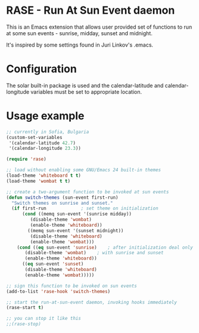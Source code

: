 * RASE - Run At Sun Event daemon

This is an Emacs extension that allows user provided set of functions
to run at some sun events - sunrise, midday, sunset and midnight.

It's inspired by some settings found in Juri Linkov's .emacs.

* Configuration

The solar built-in package is used and the calendar-latitude and
calendar-longitude variables must be set to appropriate location.

* Usage example

#+BEGIN_SRC emacs-lisp
;; currently in Sofia, Bulgaria
(custom-set-variables
 '(calendar-latitude 42.7)
 '(calendar-longitude 23.3))

(require 'rase)

;; load without enabling some GNU/Emacs 24 built-in themes
(load-theme 'whiteboard t t)
(load-theme 'wombat t t)

;; create a two-argument function to be invoked at sun events
(defun switch-themes (sun-event first-run)
  "Switch themes on sunrise and sunset."
  (if first-run				; set theme on initialization
      (cond ((memq sun-event '(sunrise midday))
	     (disable-theme 'wombat)
	     (enable-theme 'whiteboard))
	    ((memq sun-event '(sunset midnight))
	     (disable-theme 'whiteboard)
	     (enable-theme 'wombat)))
    (cond ((eq sun-event 'sunrise)    ; after initialization deal only
	   (disable-theme 'wombat)    ; with sunrise and sunset
	   (enable-theme 'whiteboard))
	  ((eq sun-event 'sunset)
	   (disable-theme 'whiteboard)
	   (enable-theme 'wombat)))))

;; sign this function to be invoked on sun events
(add-to-list 'rase-hook 'switch-themes)

;; start the run-at-sun-event daemon, invoking hooks immediately
(rase-start t)

;; you can stop it like this
;;(rase-stop)
#+END_SRC
